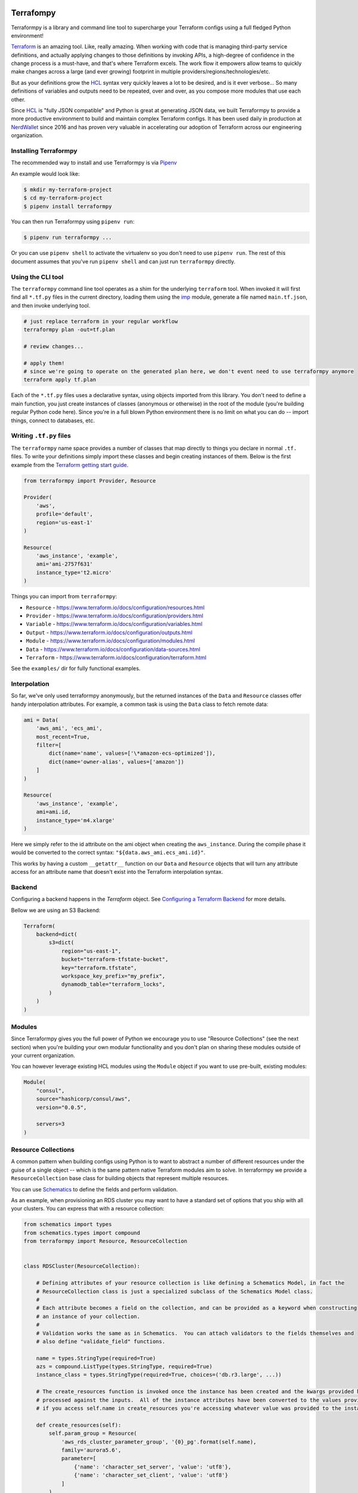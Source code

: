 |pypi| |versions| |format| |license| |coverage|

.. |pypi| image:: https://img.shields.io/pypi/v/terraformpy?color=blue
   :target: https://pypi.org/project/terraformpy

.. |versions| image:: https://img.shields.io/badge/python-2.7%20%7C%203.5%20%7C%203.6%20%7C%203.7%20%7C%203.8-blue
   :target: https://pypi.org/project/terraformpy

.. |format| image:: https://img.shields.io/pypi/format/terraformpy?color=blue
   :target: https://pypi.org/project/terraformpy

.. |license| image:: https://img.shields.io/pypi/l/terraformpy?color=blue
   :target: https://pypi.org/project/terraformpy

.. |coverage| image:: https://codecov.io/gh/NerdWalletOSS/terraformpy/branch/master/graph/badge.svg
  :target: https://codecov.io/gh/NerdWalletOSS/terraformpy


Terrafompy
==========

Terraformpy is a library and command line tool to supercharge your Terraform configs using a full fledged Python environment!

`Terraform`_ is an amazing tool.  Like, really amazing.  When working with code that is managing third-party service definitions, and actually applying changes to those definitions by invoking APIs, a high-degree of confidence in the change process is a must-have, and that's where Terraform excels.  The work flow it empowers allow teams to quickly make changes across a large (and ever growing) footprint in multiple providers/regions/technologies/etc.

But as your definitions grow the `HCL`_ syntax very quickly leaves a lot to be desired, and is it ever verbose... So many definitions of variables and outputs need to be repeated, over and over, as you compose more modules that use each other.

Since `HCL`_ is "fully JSON compatible" and Python is great at generating JSON data, we built Terraformpy to provide a more productive environment to build and maintain complex Terraform configs.  It has been used daily in production at `NerdWallet`_ since 2016 and has proven very valuable in accelerating our adoption of Terraform across our engineering organization.

.. _Terraform: https://www.terraform.io
.. _HCL: https://github.com/hashicorp/hcl
.. _NerdWallet: https://www.nerdwallet.com


Installing Terraformpy
----------------------

The recommended way to install and use Terraformpy is via `Pipenv`_

An example would look like:

.. code-block:: bash

    $ mkdir my-terraform-project
    $ cd my-terraform-project
    $ pipenv install terraformpy

You can then run Terraformpy using ``pipenv run``:

.. code-block:: bash

    $ pipenv run terraformpy ...

Or you can use ``pipenv shell`` to activate the virtualenv so you don't need to use ``pipenv run``.  The rest of this document assumes that you've run ``pipenv shell`` and can just run ``terraformpy`` directly.

.. _Pipenv: https://docs.pipenv.org/en/latest/

Using the CLI tool
------------------

The ``terraformpy`` command line tool operates as a shim for the underlying ``terraform`` tool.  When invoked it will first find all ``*.tf.py`` files in the current directory, loading them using the `imp`_ module, generate a file named ``main.tf.json``, and then invoke underlying tool.

.. code-block:: bash

    # just replace terraform in your regular workflow
    terraformpy plan -out=tf.plan

    # review changes...

    # apply them!
    # since we're going to operate on the generated plan here, we don't event need to use terraformpy anymore
    terraform apply tf.plan


Each of the ``*.tf.py`` files uses a declarative syntax, using objects imported from this library.  You don't need to define a main function, you just create instances of classes (anonymous or otherwise) in the root of the module (you're building regular Python code here).  Since you're in a full blown Python environment there is no limit on what you can do -- import things, connect to databases, etc.

.. _imp: https://docs.python.org/3/library/imp.html


Writing ``.tf.py`` files
------------------------

The ``terraformpy`` name space provides a number of classes that map directly to things you declare in normal ``.tf.`` files.  To write your definitions simply import these classes and begin creating instances of them.  Below is the first example from the `Terraform getting start guide`_.

.. _Terraform getting start guide: https://learn.hashicorp.com/terraform/getting-started/build.html#configuration

.. code-block:: python

    from terraformpy import Provider, Resource

    Provider(
        'aws',
        profile='default',
        region='us-east-1'
    )

    Resource(
        'aws_instance', 'example',
        ami='ami-2757f631'
        instance_type='t2.micro'
    )


Things you can import from ``terraformpy``:

* ``Resource`` - https://www.terraform.io/docs/configuration/resources.html
* ``Provider`` - https://www.terraform.io/docs/configuration/providers.html
* ``Variable`` - https://www.terraform.io/docs/configuration/variables.html
* ``Output`` - https://www.terraform.io/docs/configuration/outputs.html
* ``Module`` - https://www.terraform.io/docs/configuration/modules.html
* ``Data`` - https://www.terraform.io/docs/configuration/data-sources.html
* ``Terraform`` - https://www.terraform.io/docs/configuration/terraform.html

See the ``examples/`` dir for fully functional examples.


Interpolation
-------------

So far, we've only used terraformpy anonymously, but the returned instances of the ``Data`` and ``Resource`` classes offer handy interpolation attributes.  For example, a common task is using the ``Data`` class to fetch remote data:

.. code-block:: python

    ami = Data(
        'aws_ami', 'ecs_ami',
        most_recent=True,
        filter=[
            dict(name='name', values=['\*amazon-ecs-optimized']),
            dict(name='owner-alias', values=['amazon'])
        ]
    )

    Resource(
        'aws_instance', 'example',
        ami=ami.id,
        instance_type='m4.xlarge'
    )

Here we simply refer to the id attribute on the ami object when creating the ``aws_instance``.  During the compile phase it would be converted to the correct syntax: ``"${data.aws_ami.ecs_ami.id}"``.

This works by having a custom ``__getattr__`` function on our ``Data`` and ``Resource`` objects that will turn any attribute access for an attribute name that doesn't exist into the Terraform interpolation syntax.


Backend
-------

Configuring a backend happens in the `Terraform` object. See `Configuring a Terraform Backend`_ for more details.

Bellow we are using an S3 Backend:

.. code-block:: python

    Terraform(
        backend=dict(
            s3=dict(
                region="us-east-1",
                bucket="terraform-tfstate-bucket",
                key="terraform.tfstate",
                workspace_key_prefix="my_prefix",
                dynamodb_table="terraform_locks",
            )
        )
    )

Modules
-------

Since Terraformpy gives you the full power of Python we encourage you to use "Resource Collections" (see the next section) when you're building your own modular functionality and you don't plan on sharing these modules outside of your current organization.

You can however leverage existing HCL modules using the ``Module`` object if you want to use pre-built, existing modules:

.. code-block:: python

    Module(
        "consul",
        source="hashicorp/consul/aws",
        version="0.0.5",

        servers=3
    )


Resource Collections
--------------------

A common pattern when building configs using Python is to want to abstract a number of different resources under the guise of a single object -- which is the same pattern native Terraform modules aim to solve.  In terraformpy we provide a ``ResourceCollection`` base class for building objects that represent multiple resources.

You can use `Schematics`_ to define the fields and perform validation.

As an example, when provisioning an RDS cluster you may want to have a standard set of options that you ship with all your clusters.  You can express that with a resource collection:


.. _Schematics: https://schematics.readthedocs.io/en/latest/

.. code-block:: python

    from schematics import types
    from schematics.types import compound
    from terraformpy import Resource, ResourceCollection


    class RDSCluster(ResourceCollection):

        # Defining attributes of your resource collection is like defining a Schematics Model, in fact the
        # ResourceCollection class is just a specialized subclass of the Schematics Model class.
        #
        # Each attribute becomes a field on the collection, and can be provided as a keyword when constructing
        # an instance of your collection.
        #
        # Validation works the same as in Schematics.  You can attach validators to the fields themselves and
        # also define "validate_field" functions.

        name = types.StringType(required=True)
        azs = compound.ListType(types.StringType, required=True)
        instance_class = types.StringType(required=True, choices=('db.r3.large', ...))

        # The create_resources function is invoked once the instance has been created and the kwargs provided have been
        # processed against the inputs.  All of the instance attributes have been converted to the values provided, so
        # if you access self.name in create_resources you're accessing whatever value was provided to the instance

        def create_resources(self):
            self.param_group = Resource(
                'aws_rds_cluster_parameter_group', '{0}_pg'.format(self.name),
                family='aurora5.6',
                parameter=[
                    {'name': 'character_set_server', 'value': 'utf8'},
                    {'name': 'character_set_client', 'value': 'utf8'}
                ]
            )

            self.cluster = Resource(
                'aws_rds_cluster', self.name,
                cluster_identifier=self.name,
                availability_zones=self.azs,
                database_name=self.name,
                master_username='root',
                master_password='password',
                db_cluster_parameter_group_name=self.param_group.id
            )

            self.instances = Resource(
                'aws_rds_cluster_instance', '{0}_instances'.format(self.name),
                count=2,
                identifier='{0}-${{count.index}}'.format(self.name),
                cluster_identifier=self.cluster.id,
                instance_class=self.instance_class
            )


That definition can then be imported and used in your terraformpy configs.

.. code-block:: python

    from modules.rds import RDSCluster


    cluster1 = RDSCluster(
        name='cluster1',
        azs=['us-west-2a','us-west-2b','us-west-2c'],
        instance_class='db.r3.large'
    )

    # you can then refer to the resources themselves, for interpolation, through the attrs
    # i.e. cluster1.cluster.id


Variants
--------

Resource definitions that exist across many different environments often only vary slightly between each environment. To facilitate the ease of definition for these differences you can use variant grouping.

First create the folders: ``configs/stage/``, ``configs/prod/``, ``configs/shared/``.  Inside each of them place a ``__init__.py`` to make them packages.

Next create the file ``configs/shared/instances.py``:

.. code-block:: python

    from terraformpy import Resource

    Resource(
        'aws_instance', 'example',
        ami=ami.id,
        prod_variant=dict(
            instance_type='m4.xlarge'
        ),
        stage_variant=dict(
            instance_type='t2.medium'
        )
    )

Then create ``configs/stage/main.tf.py``:

.. code-block:: python

    from terraformpy import Variant

    with Variant('stage'):
        import configs.shared.instances

Since the import of the instances file happens inside of the Variant context then the Resource will be created as if it had been defined like:

.. code-block:: python

    from terraformpy import Resource

    Resource(
        'aws_instance', 'example',
        ami=ami.id,
        instance_type='t2.medium'
    )


Multiple providers
------------------

Depending on your usage of Terraform you will likely end up needing to use multiple providers at some point in time. To use `multiple providers in Terraform`_ you define them using aliases and then reference those aliases in your resource definitions.

To make this pattern easier you can use the Terraformpy ``Provider`` object as a context manager, and then any resources created within the context will automatically have that provider aliases referenced:

.. code-block:: python

    from terraformpy import Resource, Provider

    with Provider("aws", region="us-west-2", alias="west2"):
        sg = Resource('aws_security_group', 'sg', ingress=['foo'])

    assert sg.provider == 'aws.west2'

.. _multiple providers in Terraform: https://www.terraform.io/docs/configuration/providers.html#alias-multiple-provider-instances


Using file contents
-------------------

Often times you will want to include the contents of a file that is located alongside your Python code, but when running ``terraform`` along with the ``${file('myfile.json')}`` interpolation function pathing will be relative to where the compiled ``main.tf.json`` file is and not where the Python code lives.

To help with this situation a function named ``relative_file`` inside of the ``terraformpy.helpers`` namespace is provided.

.. code-block:: python

    from terraformpy import Resource
    from terraformpy.helpers import relative_file

    Resource(
        'aws_iam_role', 'role_name',
        name='role-name',
        assume_role_policy=relative_file('role_policy.json')
    )

This would produce a definition that leverages the ``${file(...)}`` interpolation function with a path that reads the ``role_policy.json`` file from the same directory as the Python code that defined the role.


Notes and Gotchas
=================

Security Group Rules and ``self``
----------------------------------

When creating ``aws_security_group_rule`` ``Resource`` objects you cannot pass ``self=True`` to the object since Python already passes a ``self`` argument into the constructor.  In this case you'll need to specify it directly in the ``_values``:

.. code-block:: python

    sg = Resource(
        'aws_security_group_rule', 'my_rule',
        _values=dict(self=True),
        vpc_id=vpc.id,
        ...
    )

Release Steps
=================
1. Create an issue, check out a branch, and make your code changes.
2. Push to run CircleCI tests.
3. Create Pull Request to Master including VERSION bump.
4. Merge PR after Approval.
5. Add tag like v1.0.0 that matches new version and push.

.. _`Configuring a Terraform Backend`: https://www.terraform.io/docs/configuration/terraform.html#configuring-a-terraform-backend
